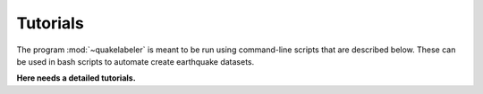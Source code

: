 Tutorials
=========

The program :mod:`~quakelabeler` is meant to be run using command-line scripts that
are described below. These can be used in bash scripts to automate create earthquake
datasets.

**Here needs a detailed tutorials.**
